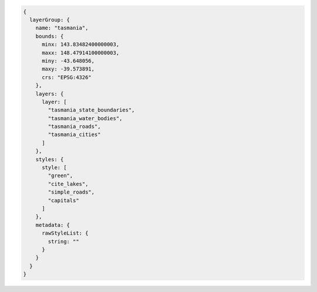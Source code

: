 .. _layergroup_json:

.. code-block:: javascript

   {
     layerGroup: {
       name: "tasmania", 
       bounds: {
         minx: 143.83482400000003, 
         maxx: 148.47914100000003, 
         miny: -43.648056, 
         maxy: -39.573891, 
         crs: "EPSG:4326"
       }, 
       layers: {
         layer: [
           "tasmania_state_boundaries", 
           "tasmania_water_bodies", 
           "tasmania_roads", 
           "tasmania_cities"
         ]
       }, 
       styles: {
         style: [
           "green", 
           "cite_lakes", 
           "simple_roads", 
           "capitals"
         ]
       }, 
       metadata: {
         rawStyleList: {
           string: ""
         }
       }
     }
   }
   
